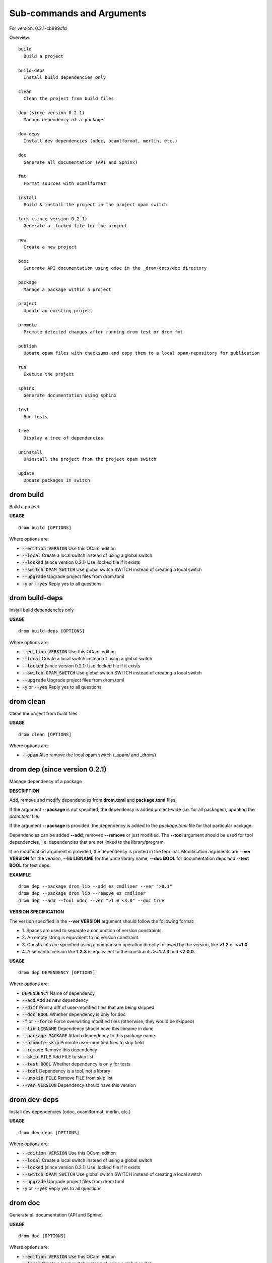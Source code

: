 
Sub-commands and Arguments
==========================

For version: 0.2.1-cb899cfd

Overview::
  
  build
    Build a project
  
  build-deps
    Install build dependencies only
  
  clean
    Clean the project from build files
  
  dep (since version 0.2.1)
    Manage dependency of a package
  
  dev-deps
    Install dev dependencies (odoc, ocamlformat, merlin, etc.)
  
  doc
    Generate all documentation (API and Sphinx)
  
  fmt
    Format sources with ocamlformat
  
  install
    Build & install the project in the project opam switch
  
  lock (since version 0.2.1)
    Generate a .locked file for the project
  
  new
    Create a new project
  
  odoc
    Generate API documentation using odoc in the _drom/docs/doc directory
  
  package
    Manage a package within a project
  
  project
    Update an existing project
  
  promote
    Promote detected changes after running drom test or drom fmt
  
  publish
    Update opam files with checksums and copy them to a local opam-repository for publication
  
  run
    Execute the project
  
  sphinx
    Generate documentation using sphinx
  
  test
    Run tests
  
  tree
    Display a tree of dependencies
  
  uninstall
    Uninstall the project from the project opam switch
  
  update
    Update packages in switch


drom build
~~~~~~~~~~~~

Build a project


**USAGE**
::
  
  drom build [OPTIONS]

Where options are:


* :code:`--edition VERSION`   Use this OCaml edition

* :code:`--local`   Create a local switch instead of using a global switch

* :code:`--locked`   (since version 0.2.1) Use .locked file if it exists

* :code:`--switch OPAM_SWITCH`   Use global switch SWITCH instead of creating a local switch

* :code:`--upgrade`   Upgrade project files from drom.toml

* :code:`-y` or :code:`--yes`   Reply yes to all questions


drom build-deps
~~~~~~~~~~~~~~~~~

Install build dependencies only


**USAGE**
::
  
  drom build-deps [OPTIONS]

Where options are:


* :code:`--edition VERSION`   Use this OCaml edition

* :code:`--local`   Create a local switch instead of using a global switch

* :code:`--locked`   (since version 0.2.1) Use .locked file if it exists

* :code:`--switch OPAM_SWITCH`   Use global switch SWITCH instead of creating a local switch

* :code:`--upgrade`   Upgrade project files from drom.toml

* :code:`-y` or :code:`--yes`   Reply yes to all questions


drom clean
~~~~~~~~~~~~

Clean the project from build files


**USAGE**
::
  
  drom clean [OPTIONS]

Where options are:


* :code:`--opam`   Also remove the local opam switch (_opam/ and _drom/)


drom dep (since version 0.2.1)
~~~~~~~~~~~~~~~~~~~~~~~~~~~~~~~~

Manage dependency of a package



**DESCRIPTION**


Add, remove and modify dependencies from **drom.toml** and  **package.toml** files.

If the argument **--package** is not specified, the dependency is added project-wide (i.e. for all packages), updating the *drom.toml* file.

If the argument **--package** is provided, the dependency is added to the *package.toml* file for that particular package.

Dependencies can be added **--add**, removed **--remove** or just modified. The **--tool** argument should be used for tool dependencies, i.e. dependencies that are not linked to the library/program.

If no modification argument is provided, the dependency is printed in the terminal. Modification arguments are **--ver VERSION** for the version, **--lib LIBNAME** for the *dune* library name, **--doc BOOL** for documentation deps and **--test BOOL** for test deps.


**EXAMPLE**

::
  
  drom dep --package drom_lib --add ez_cmdliner --ver ">0.1"
  drom dep --package drom_lib --remove ez_cmdliner
  drom dep --add --tool odoc --ver ">1.0 <3.0" --doc true
  


**VERSION SPECIFICATION**


The version specified in the **--ver VERSION** argument should follow the following format:

* 1.
  Spaces are used to separate a conjunction of version constraints.

* 2.
  An empty string is equivalent to no version constraint.

* 3.
  Constraints are specified using a comparison operation directly followed by the version, like **>1.2** or **<=1.0**.

* 4.
  A semantic version like **1.2.3** is equivalent to the constraints  **>=1.2.3** and **<2.0.0**.

**USAGE**
::
  
  drom dep DEPENDENCY [OPTIONS]

Where options are:


* :code:`DEPENDENCY`   Name of dependency

* :code:`--add`   Add as new dependency

* :code:`--diff`   Print a diff of user-modified files that are being skipped

* :code:`--doc BOOL`   Whether dependency is only for doc

* :code:`-f` or :code:`--force`   Force overwriting modified files (otherwise, they would be skipped)

* :code:`--lib LIBNAME`   Dependency should have this libname in dune

* :code:`--package PACKAGE`   Attach dependency to this package name

* :code:`--promote-skip`   Promote user-modified files to skip field

* :code:`--remove`   Remove this dependency

* :code:`--skip FILE`   Add FILE to skip list

* :code:`--test BOOL`   Whether dependency is only for tests

* :code:`--tool`   Dependency is a tool, not a library

* :code:`--unskip FILE`   Remove FILE from skip list

* :code:`--ver VERSION`   Dependency should have this version


drom dev-deps
~~~~~~~~~~~~~~~

Install dev dependencies (odoc, ocamlformat, merlin, etc.)


**USAGE**
::
  
  drom dev-deps [OPTIONS]

Where options are:


* :code:`--edition VERSION`   Use this OCaml edition

* :code:`--local`   Create a local switch instead of using a global switch

* :code:`--locked`   (since version 0.2.1) Use .locked file if it exists

* :code:`--switch OPAM_SWITCH`   Use global switch SWITCH instead of creating a local switch

* :code:`--upgrade`   Upgrade project files from drom.toml

* :code:`-y` or :code:`--yes`   Reply yes to all questions


drom doc
~~~~~~~~~~

Generate all documentation (API and Sphinx)


**USAGE**
::
  
  drom doc [OPTIONS]

Where options are:


* :code:`--edition VERSION`   Use this OCaml edition

* :code:`--local`   Create a local switch instead of using a global switch

* :code:`--locked`   (since version 0.2.1) Use .locked file if it exists

* :code:`--switch OPAM_SWITCH`   Use global switch SWITCH instead of creating a local switch

* :code:`--upgrade`   Upgrade project files from drom.toml

* :code:`--view`   Open a browser on the documentation

* :code:`-y` or :code:`--yes`   Reply yes to all questions


drom fmt
~~~~~~~~~~

Format sources with ocamlformat


**USAGE**
::
  
  drom fmt [OPTIONS]

Where options are:


* :code:`--auto-promote`   Promote detected changes immediately

* :code:`--edition VERSION`   Use this OCaml edition

* :code:`--local`   Create a local switch instead of using a global switch

* :code:`--locked`   (since version 0.2.1) Use .locked file if it exists

* :code:`--switch OPAM_SWITCH`   Use global switch SWITCH instead of creating a local switch

* :code:`--upgrade`   Upgrade project files from drom.toml

* :code:`-y` or :code:`--yes`   Reply yes to all questions


drom install
~~~~~~~~~~~~~~

Build & install the project in the project opam switch


**USAGE**
::
  
  drom install [OPTIONS]

Where options are:


* :code:`--edition VERSION`   Use this OCaml edition

* :code:`--local`   Create a local switch instead of using a global switch

* :code:`--locked`   (since version 0.2.1) Use .locked file if it exists

* :code:`--switch OPAM_SWITCH`   Use global switch SWITCH instead of creating a local switch

* :code:`--upgrade`   Upgrade project files from drom.toml

* :code:`-y` or :code:`--yes`   Reply yes to all questions


drom lock (since version 0.2.1)
~~~~~~~~~~~~~~~~~~~~~~~~~~~~~~~~~

Generate a .locked file for the project



**DESCRIPTION**


This command will build the project and call **opam lock** to generate a file *${project}-deps.opam.locked* with the exact dependencies used during the build, and that file will be added to the git-managed files of the project to be committed.

The generated .locked file can be used by other developers to build in the exact same environment by calling **drom build --locked** to build the current project.

**USAGE**
::
  
  drom lock [OPTIONS]

Where options are:


* :code:`--edition VERSION`   Use this OCaml edition

* :code:`--local`   Create a local switch instead of using a global switch

* :code:`--locked`   (since version 0.2.1) Use .locked file if it exists

* :code:`--switch OPAM_SWITCH`   Use global switch SWITCH instead of creating a local switch

* :code:`--upgrade`   Upgrade project files from drom.toml

* :code:`-y` or :code:`--yes`   Reply yes to all questions


drom new
~~~~~~~~~~

Create a new project


**USAGE**
::
  
  drom new PROJECT [OPTIONS]

Where options are:


* :code:`PROJECT`   Name of the project

* :code:`--binary`   Compile to binary

* :code:`--diff`   Print a diff of user-modified files that are being skipped

* :code:`--dir DIRECTORY`   Dir where package sources are stored (src by default)

* :code:`-f` or :code:`--force`   Force overwriting modified files (otherwise, they would be skipped)

* :code:`--inplace`   Create project in the the current directory

* :code:`--javascript`   Compile to javascript

* :code:`--library`   Project contains only a library

* :code:`--program`   Project contains only a program

* :code:`--promote-skip`   Promote user-modified files to skip field

* :code:`--skeleton SKELETON`   Create project using a predefined skeleton or one specified in ~/.config/drom/skeletons/

* :code:`--skip FILE`   Add FILE to skip list

* :code:`--unskip FILE`   Remove FILE from skip list

* :code:`--virtual`   Package is virtual, i.e. no code


drom odoc
~~~~~~~~~~~

Generate API documentation using odoc in the _drom/docs/doc directory


**USAGE**
::
  
  drom odoc [OPTIONS]

Where options are:


* :code:`--edition VERSION`   Use this OCaml edition

* :code:`--local`   Create a local switch instead of using a global switch

* :code:`--locked`   (since version 0.2.1) Use .locked file if it exists

* :code:`--switch OPAM_SWITCH`   Use global switch SWITCH instead of creating a local switch

* :code:`--upgrade`   Upgrade project files from drom.toml

* :code:`--view`   Open a browser on the documentation

* :code:`-y` or :code:`--yes`   Reply yes to all questions


drom package
~~~~~~~~~~~~~~

Manage a package within a project


**USAGE**
::
  
  drom package PACKAGE [OPTIONS]

Where options are:


* :code:`PACKAGE`   Name of the package

* :code:`--binary`   Compile to binary

* :code:`--diff`   Print a diff of user-modified files that are being skipped

* :code:`--dir DIRECTORY`   Dir where package sources are stored (src by default)

* :code:`-f` or :code:`--force`   Force overwriting modified files (otherwise, they would be skipped)

* :code:`--javascript`   Compile to javascript

* :code:`--library`   Package is a library

* :code:`--new SKELETON`   Add a new package to the project with skeleton NAME

* :code:`--new-file FILENAME`   (since version 0.2.1) Add new source file

* :code:`--program`   Package is a program

* :code:`--promote-skip`   Promote user-modified files to skip field

* :code:`--remove`   (since version 0.2.1) Remove a package from the project

* :code:`--rename NEW_NAME`   Rename secondary package to a new name

* :code:`--skip FILE`   Add FILE to skip list

* :code:`--unskip FILE`   Remove FILE from skip list

* :code:`--virtual`   Package is virtual, i.e. no code


drom project
~~~~~~~~~~~~~~

Update an existing project



**DESCRIPTION**


This command is used to regenerate the files of a project after updating its description.

With argument **--upgrade**, it can also be used to reformat the toml files, from their skeletons.

**USAGE**
::
  
  drom project [OPTIONS]

Where options are:


* :code:`--binary`   Compile to binary

* :code:`--diff`   Print a diff of user-modified files that are being skipped

* :code:`-f` or :code:`--force`   Force overwriting modified files (otherwise, they would be skipped)

* :code:`--javascript`   Compile to javascript

* :code:`--library`   Project contains only a library. Equivalent to **--skeleton library**

* :code:`--program`   Project contains a program. Equivalent to **--skeleton program**. The generated project will be composed of a *library* package and a *driver* package calling the **Main.main** of the library.

* :code:`--promote-skip`   Promote user-modified files to skip field

* :code:`--skeleton SKELETON`   Create project using a predefined skeleton or one specified in ~/.config/drom/skeletons/

* :code:`--skip FILE`   Add FILE to skip list

* :code:`--unskip FILE`   Remove FILE from skip list

* :code:`--upgrade`   Force upgrade of the drom.toml file from the skeleton

* :code:`--virtual`   Package is virtual, i.e. no code. Equivalent to **--skeleton virtual**.


drom promote
~~~~~~~~~~~~~~

Promote detected changes after running drom test or drom fmt


**USAGE**
::
  
  drom promote [OPTIONS]

Where options are:


* :code:`--edition VERSION`   Use this OCaml edition

* :code:`--local`   Create a local switch instead of using a global switch

* :code:`--locked`   (since version 0.2.1) Use .locked file if it exists

* :code:`--switch OPAM_SWITCH`   Use global switch SWITCH instead of creating a local switch

* :code:`--upgrade`   Upgrade project files from drom.toml

* :code:`-y` or :code:`--yes`   Reply yes to all questions


drom publish
~~~~~~~~~~~~~~

Update opam files with checksums and copy them to a local opam-repository for publication



**DESCRIPTION**


Before running this command, you should edit the file **$HOME/.config/drom/config** and set the value of the *opam-repo* option, like:
::
  
  [user]
  author = "John Doe <john.doe@ocaml.org>"
  github-organization = "ocaml"
  license = "LGPL2"
  copyright = "OCamlPro SAS & Origin Labs SAS"
  opam-repo = "/home/john/GIT/opam-repository"
  

Alternatively, you can run it with option **--opam-repo REPOSITORY**.

In both case, **REPOSITORY** should be the absolute path to the location of a local git-managed opam repository.

**drom publish** will perform the following actions:

* 1.
  Download the source archive corresponding to the current version

* 2.
  Compute the checksum of the archive

* 3.
  Copy updated opam files to the git-managed opam repository

Note that, prior to calling **drom publish**, you should update the opam-repository to the latest version of the **master** branch:
::
  git checkout master
  git pull ocaml master

Once the opam files have been added, you should push them to your local fork of opam-repository and create a merge request:
::
  cd ~/GIT/opam-repository
  git checkout -b z-$(date --iso)-new-package-version
  git add packages
  git commit -a -m "New version of my package"
  git push
  

To download the project source archive, **drom publish** will either use the *archive* URL of the drom.toml file, or the Github URL (if the *github-organization* is set in the project), assuming in this later case that the version starts with 'v' (like v1.0.0). Two substitutions are allowed in *archive*: *${version}* for the version, *${name}* for the package name.

**USAGE**
::
  
  drom publish [OPTIONS]

Where options are:


* :code:`--md5`   Use md5 instead of sha256 for checksums

* :code:`--opam-repo DIRECTORY`   Path to local git-managed opam-repository. The path should be absolute. Overwrites the value *opam-repo* from *$HOME/.config/drom/config*


drom run
~~~~~~~~~~

Execute the project


**USAGE**
::
  
  drom run ARGUMENTS [OPTIONS]

Where options are:


* :code:`ARGUMENTS`   Arguments to the command

* :code:`--edition VERSION`   Use this OCaml edition

* :code:`--local`   Create a local switch instead of using a global switch

* :code:`--locked`   (since version 0.2.1) Use .locked file if it exists

* :code:`-p PACKAGE`   Package to run

* :code:`--switch OPAM_SWITCH`   Use global switch SWITCH instead of creating a local switch

* :code:`--upgrade`   Upgrade project files from drom.toml

* :code:`-y` or :code:`--yes`   Reply yes to all questions


drom sphinx
~~~~~~~~~~~~~

Generate documentation using sphinx


**USAGE**
::
  
  drom sphinx [OPTIONS]

Where options are:


* :code:`--edition VERSION`   Use this OCaml edition

* :code:`--local`   Create a local switch instead of using a global switch

* :code:`--locked`   (since version 0.2.1) Use .locked file if it exists

* :code:`--switch OPAM_SWITCH`   Use global switch SWITCH instead of creating a local switch

* :code:`--upgrade`   Upgrade project files from drom.toml

* :code:`--view`   Open a browser on the sphinx documentation

* :code:`-y` or :code:`--yes`   Reply yes to all questions


drom test
~~~~~~~~~~~

Run tests


**USAGE**
::
  
  drom test [OPTIONS]

Where options are:


* :code:`--edition VERSION`   Use this OCaml edition

* :code:`--local`   Create a local switch instead of using a global switch

* :code:`--locked`   (since version 0.2.1) Use .locked file if it exists

* :code:`--switch OPAM_SWITCH`   Use global switch SWITCH instead of creating a local switch

* :code:`--upgrade`   Upgrade project files from drom.toml

* :code:`-y` or :code:`--yes`   Reply yes to all questions


drom tree
~~~~~~~~~~~

Display a tree of dependencies


**USAGE**
::
  
  drom tree [OPTIONS]

Where options are:



drom uninstall
~~~~~~~~~~~~~~~~

Uninstall the project from the project opam switch


**USAGE**
::
  
  drom uninstall [OPTIONS]

Where options are:


* :code:`--edition VERSION`   Use this OCaml edition

* :code:`--local`   Create a local switch instead of using a global switch

* :code:`--locked`   (since version 0.2.1) Use .locked file if it exists

* :code:`--switch OPAM_SWITCH`   Use global switch SWITCH instead of creating a local switch

* :code:`--upgrade`   Upgrade project files from drom.toml

* :code:`-y` or :code:`--yes`   Reply yes to all questions


drom update
~~~~~~~~~~~~~

Update packages in switch


**USAGE**
::
  
  drom update [OPTIONS]

Where options are:


* :code:`--edition VERSION`   Use this OCaml edition

* :code:`--local`   Create a local switch instead of using a global switch

* :code:`--locked`   (since version 0.2.1) Use .locked file if it exists

* :code:`--switch OPAM_SWITCH`   Use global switch SWITCH instead of creating a local switch

* :code:`--upgrade`   Upgrade project files from drom.toml

* :code:`-y` or :code:`--yes`   Reply yes to all questions
